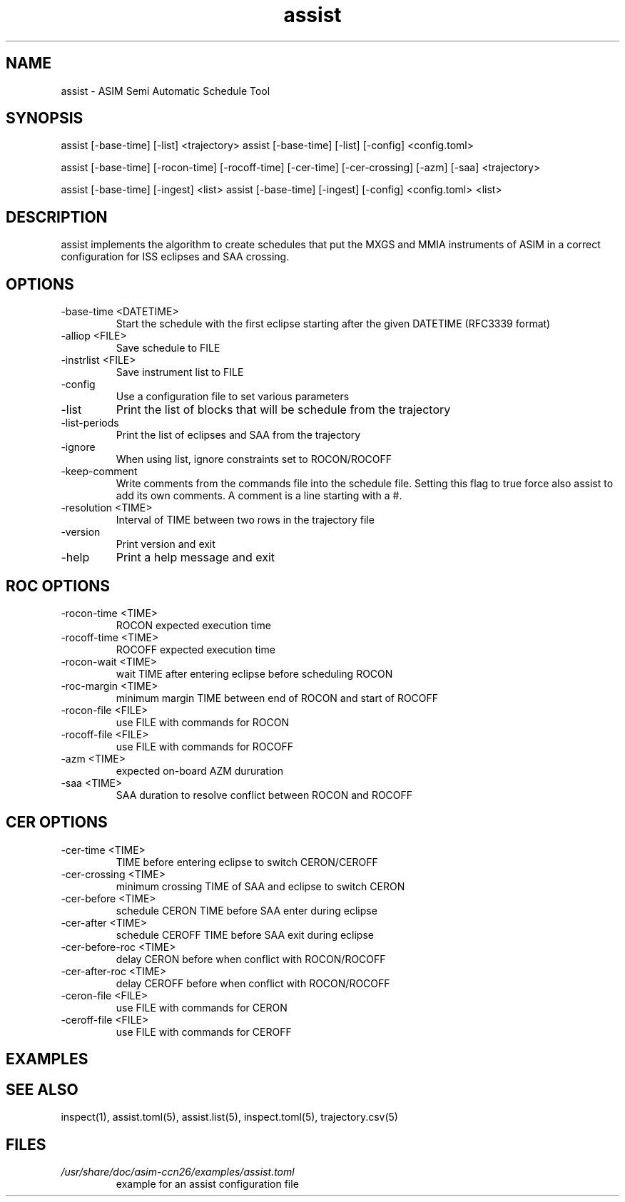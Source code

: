 .TH assist 1 "2018-12-12" "1.0.1"

.SH NAME
assist - ASIM Semi Automatic Schedule Tool

.SH SYNOPSIS
assist [-base-time] [-list] <trajectory>
assist [-base-time] [-list] [-config] <config.toml>

assist [-base-time] [-rocon-time] [-rocoff-time] [-cer-time] [-cer-crossing] [-azm] [-saa] <trajectory>

assist [-base-time] [-ingest] <list>
assist [-base-time] [-ingest] [-config] <config.toml> <list>

.SH DESCRIPTION
assist implements the algorithm to create schedules that put the MXGS and MMIA instruments of ASIM in a correct configuration for ISS eclipses and SAA crossing.

.SH OPTIONS
.IP "-base-time <DATETIME>"
Start the schedule with the first eclipse starting after the given DATETIME (RFC3339 format)
.IP "-alliop <FILE>"
Save schedule to FILE
.IP "-instrlist <FILE>"
Save instrument list to FILE
.IP "-config"
Use a configuration file to set various parameters
.IP "-list"
Print the list of blocks that will be schedule from the trajectory
.IP "-list-periods"
Print the list of eclipses and SAA from the trajectory
.IP "-ignore"
When using list, ignore constraints set to ROCON/ROCOFF
.IP "-keep-comment"
Write comments from the commands file into the schedule file. Setting this flag to true
force also assist to add its own comments. A comment is a line starting with a #.
.IP "-resolution <TIME>"
Interval of TIME between two rows in the trajectory file
.IP "-version"
Print version and exit
.IP "-help"
Print a help message and exit

.SH ROC OPTIONS
.IP "-rocon-time <TIME>"
ROCON expected execution time
.IP "-rocoff-time <TIME>"
ROCOFF expected execution time
.IP "-rocon-wait <TIME>"
wait TIME after entering eclipse before scheduling ROCON
.IP "-roc-margin <TIME>"
minimum margin TIME between end of ROCON and start of ROCOFF
.IP "-rocon-file <FILE>"
use FILE with commands for ROCON
.IP "-rocoff-file <FILE>"
use FILE with commands for ROCOFF
.IP "-azm <TIME>"
expected on-board AZM dururation
.IP "-saa <TIME>"
SAA duration to resolve conflict between ROCON and ROCOFF

.SH CER OPTIONS
.IP "-cer-time <TIME>"
TIME before entering eclipse to switch CERON/CEROFF
.IP "-cer-crossing <TIME>"
minimum crossing TIME of SAA and eclipse to switch CERON
.IP "-cer-before <TIME>"
schedule CERON TIME before SAA enter during eclipse
.IP "-cer-after <TIME>"
schedule CEROFF TIME before SAA exit during eclipse
.IP "-cer-before-roc <TIME>"
delay CERON before when conflict with ROCON/ROCOFF
.IP "-cer-after-roc <TIME>"
delay CEROFF before when conflict with ROCON/ROCOFF
.IP "-ceron-file <FILE>"
use FILE with commands for CERON
.IP "-ceroff-file <FILE>"
use FILE with commands for CEROFF

.SH EXAMPLES

.SH SEE ALSO
inspect(1), assist.toml(5), assist.list(5), inspect.toml(5), trajectory.csv(5)

.SH FILES
.I /usr/share/doc/asim-ccn26/examples/assist.toml
.RS
example for an assist configuration file
.RE
